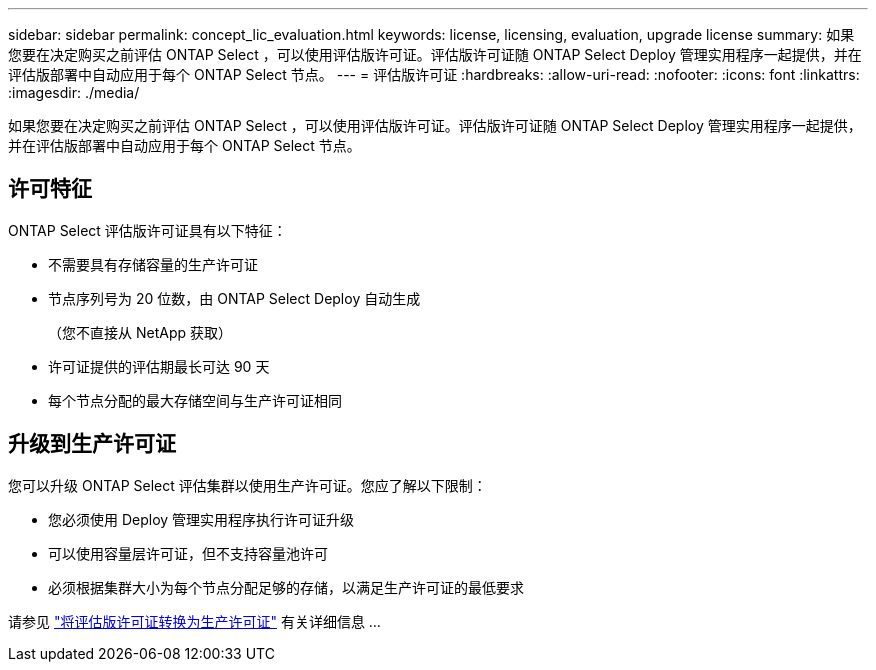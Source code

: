 ---
sidebar: sidebar 
permalink: concept_lic_evaluation.html 
keywords: license, licensing, evaluation, upgrade license 
summary: 如果您要在决定购买之前评估 ONTAP Select ，可以使用评估版许可证。评估版许可证随 ONTAP Select Deploy 管理实用程序一起提供，并在评估版部署中自动应用于每个 ONTAP Select 节点。 
---
= 评估版许可证
:hardbreaks:
:allow-uri-read: 
:nofooter: 
:icons: font
:linkattrs: 
:imagesdir: ./media/


[role="lead"]
如果您要在决定购买之前评估 ONTAP Select ，可以使用评估版许可证。评估版许可证随 ONTAP Select Deploy 管理实用程序一起提供，并在评估版部署中自动应用于每个 ONTAP Select 节点。



== 许可特征

ONTAP Select 评估版许可证具有以下特征：

* 不需要具有存储容量的生产许可证
* 节点序列号为 20 位数，由 ONTAP Select Deploy 自动生成
+
（您不直接从 NetApp 获取）

* 许可证提供的评估期最长可达 90 天
* 每个节点分配的最大存储空间与生产许可证相同




== 升级到生产许可证

您可以升级 ONTAP Select 评估集群以使用生产许可证。您应了解以下限制：

* 您必须使用 Deploy 管理实用程序执行许可证升级
* 可以使用容量层许可证，但不支持容量池许可
* 必须根据集群大小为每个节点分配足够的存储，以满足生产许可证的最低要求


请参见 link:task_adm_licenses.html["将评估版许可证转换为生产许可证"] 有关详细信息 ...
